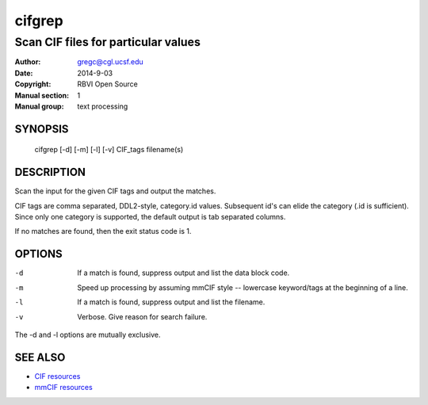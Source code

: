 =======
cifgrep
=======

------------------------------------
Scan CIF files for particular values
------------------------------------

:Author: gregc@cgl.ucsf.edu
:Date: 2014-9-03
:Copyright: RBVI Open Source
:Manual section: 1
:Manual group: text processing

SYNOPSIS
========

  cifgrep [-d] [-m] [-l] [-v] CIF_tags filename(s)

DESCRIPTION
===========

Scan the input for the given CIF tags and output the matches.

CIF tags are comma separated, DDL2-style, category.id values.
Subsequent id's can elide the category (.id is sufficient).
Since only one category is supported, the default output is 
tab separated columns.

If no matches are found, then the exit status code is 1.

OPTIONS
=======

-d  If a match is found, suppress output and list the data block code.
-m  Speed up processing by assuming mmCIF style -- lowercase keyword/tags at the beginning of a line.
-l  If a match is found, suppress output and list the filename.
-v  Verbose.  Give reason for search failure.

The -d and -l options are mutually exclusive.

SEE ALSO
========

* `CIF resources <http://www.iucr.org/resources/cif>`_
* `mmCIF resources <http://mmcif.wwpdb.org/>`_
